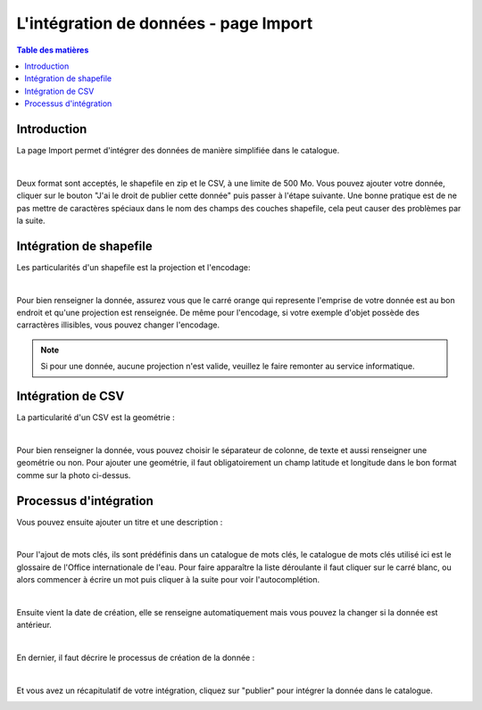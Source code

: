 L'intégration de données - page Import
=============================================

.. contents:: Table des matières
   :local:
   :depth: 1

Introduction
----------------

La page Import permet d'intégrer des données de manière simplifiée dans le catalogue.

.. image:: ../images/user_import/import.png
   :alt: Capture d'écran du catalogue
   :align: center
   :width: 600px

|espace|

Deux format sont acceptés, le shapefile en zip et le CSV, à une limite de 500 Mo. Vous pouvez ajouter votre donnée, cliquer sur 
le bouton "J'ai le droit de publier cette donnée" puis passer à l'étape suivante. Une bonne pratique est de ne pas mettre de caractères spéciaux
dans le nom des champs des couches shapefile, cela peut causer des problèmes par la suite.

Intégration de shapefile
---------------------------

Les particularités d'un shapefile est la projection et l'encodage: 

.. image:: ../images/user_import/import_proj.png
   :alt: Capture d'écran du catalogue
   :align: center
   :width: 700px

|espace|

Pour bien renseigner la donnée, assurez vous que le carré orange qui represente l'emprise de votre donnée est au bon endroit et qu'une projection est renseignée.
De même pour l'encodage, si votre exemple d'objet possède des carractères illisibles, vous pouvez changer l'encodage. 

.. note::
   Si pour une donnée, aucune projection n'est valide, veuillez le faire remonter au service informatique.


Intégration de CSV 
---------------------------

La particularité d'un CSV est la geométrie : 

.. image:: ../images/user_import/import_csv.png
   :alt: Capture d'écran du catalogue
   :align: center
   :width: 700px

|espace|

Pour bien renseigner la donnée, vous pouvez choisir le séparateur de colonne, de texte et aussi renseigner une geométrie ou non. Pour ajouter une geométrie,
il faut obligatoirement un champ latitude et longitude dans le bon format comme sur la photo ci-dessus. 


Processus d'intégration
---------------------------

Vous pouvez ensuite ajouter un titre et une description : 

.. image:: ../images/user_import/import_shape_titre.png
   :alt: Capture d'écran du catalogue
   :align: center
   :width: 600px

|espace|

Pour l'ajout de mots clés, ils sont prédéfinis dans un catalogue de mots clés, le catalogue de mots clés utilisé ici est le glossaire de 
l'Office internationale de l'eau. Pour faire apparaître la liste déroulante il faut cliquer sur le carré blanc, ou alors commencer à écrire un mot 
puis cliquer à la suite pour voir l'autocomplétion. 

.. image:: ../images/user_import/import_shape_keyword.png
   :alt: Capture d'écran du catalogue
   :align: center
   :width: 600px

|espace|

Ensuite vient la date de création, elle se renseigne automatiquement mais vous pouvez la changer si la donnée est antérieur. 

.. image:: ../images/user_import/import_shape_time.png
   :alt: Capture d'écran du catalogue
   :align: center
   :width: 600px

|espace|

En dernier, il faut décrire le processus de création de la donnée : 

.. image:: ../images/user_import/import_shape_processus.png
   :alt: Capture d'écran du catalogue
   :align: center
   :width: 600px

|espace|

Et vous avez un récapitulatif de votre intégration, cliquez sur "publier" pour intégrer la donnée dans le catalogue.

.. image:: ../images/user_import/import_shape_pub.png
   :alt: Capture d'écran du catalogue
   :align: center
   :width: 600px


.. |espace| unicode:: 0xA0 

